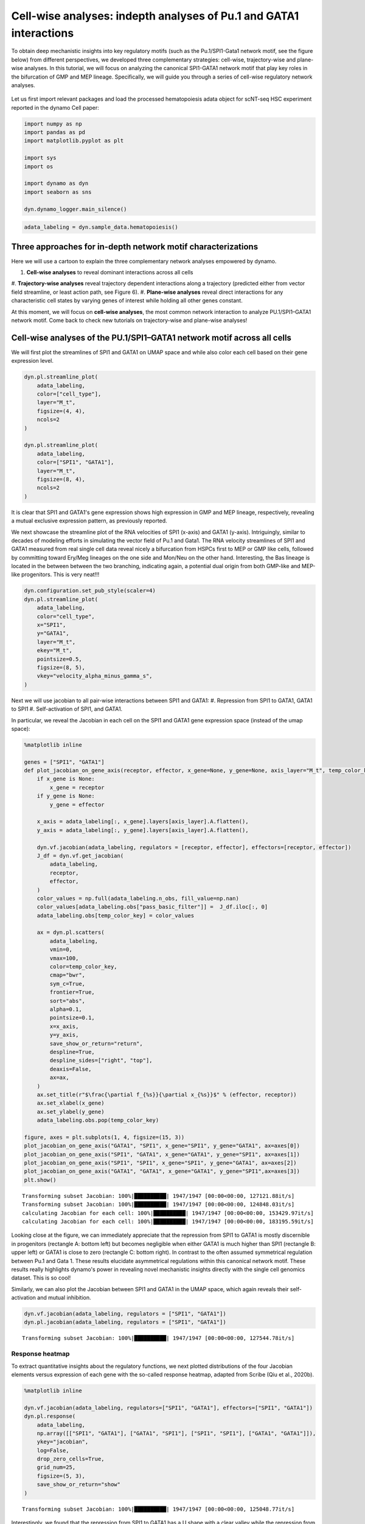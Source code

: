 .. raw:: html

    <div class="note">
      <a href="https://colab.research.google.com/github/aristoteleo/dynamo-tutorials/blob/master/tutorial_hsc_dynamo_cellwise_analysis.ipynb" target="_parent">
      <img src="https://user-images.githubusercontent.com/7456281/93841442-99c3e180-fc61-11ea-9c87-07760b5dfc9a.png" width="119" alt="Open In Colab"/></a>
      <a href="https://nbviewer.jupyter.org/github/aristoteleo/dynamo-tutorials/blob/master/tutorial_hsc_dynamo_cellwise_analysis.ipynb" target="_parent">
      <img src="https://user-images.githubusercontent.com/7456281/93841447-9c263b80-fc61-11ea-99b2-4eafe9958ee4.png" width="119" alt="Open In nbviewer"/></a>
    </div>


Cell-wise analyses: indepth analyses of Pu.1 and GATA1 interactions
===================================================================

To obtain deep mechanistic insights into key regulatory motifs
(such as the Pu.1/SPI1-Gata1 network motif, see the figure below) from different
perspectives, we developed three complementary strategies: cell-wise,
trajectory-wise and plane-wise analyses. In this tutorial, we will focus on
analyzing the canonical SPI1-GATA1 network motif that play key roles in the bifurcation of
GMP and MEP lineage. Specifically, we will guide you through a series of cell-wise regulatory network
analyses.


.. figure:: ../hsc_images/fig5_I_i.png
   :alt: fig5_I_i


Let us first import relevant packages and load the processed hematopoiesis adata object for scNT-seq HSC experiment reported in the dynamo Cell paper:

.. code:: ipython3

    import numpy as np
    import pandas as pd
    import matplotlib.pyplot as plt
    
    import sys
    import os
    
    import dynamo as dyn
    import seaborn as sns
    
    dyn.dynamo_logger.main_silence()


.. code:: ipython3

    adata_labeling = dyn.sample_data.hematopoiesis()

Three approaches for in-depth network motif characterizations
-------------------------------------------------------------

Here we will use a cartoon to explain the three complementary network analyses empowered by dynamo.

#. **Cell-wise analyses** to reveal dominant interactions across all cells
#. **Trajectory-wise analyses** reveal trajectory dependent interactions along
a trajectory (predicted either from vector field streamline, or least
action path, see Figure 6).
#. **Plane-wise analyses** reveal direct interactions for any characteristic cell states by varying genes of
interest while holding all other genes constant.

At this moment, we will focus on **cell-wise analyses**, the most common network interaction to analyze
PU.1/SPI1–GATA1 network motif. Come back to check new tutorials on trajectory-wise and plane-wise analyses!

.. figure:: ../hsc_images/fig5_h.png
   :alt: fig5_h


Cell-wise analyses of the PU.1/SPI1–GATA1 network motif across all cells
------------------------------------------------------------------------
We will first plot the streamlines of SPI1 and GATA1 on UMAP space and while also color each cell based on their gene
expression level.

.. code:: ipython3

    dyn.pl.streamline_plot(
        adata_labeling,
        color=["cell_type"],
        layer="M_t",
        figsize=(4, 4),
        ncols=2
    )

    dyn.pl.streamline_plot(
        adata_labeling,
        color=["SPI1", "GATA1"],
        layer="M_t",
        figsize=(8, 4),
        ncols=2
    )



.. image:: output_11_0.png
   :width: 330px




.. image:: output_11_1.png
   :width: 1260px

It is clear that SPI1 and GATA1's gene expression shows high expression in GMP and MEP lineage, respectively, revealing
a mutual exclusive expression pattern, as previously reported.

We next showcase the streamline plot of the RNA velocities of SPI1 (x-axis) and GATA1 (y-axis). Intriguingly, similar
to decades of modeling efforts in simulating the vector field of Pu.1 and Gata1. The RNA velocity streamlines of SPI1 and
GATA1 measured from real single cell data reveal nicely a bifurcation from HSPCs first to MEP or GMP like cells, followed by
committing toward Ery/Meg lineages on the one side and Mon/Neu on the other hand. Interesting, the Bas lineage is located in the
between between the two branching, indicating again, a potential dual origin from both GMP-like and MEP-like progenitors.
This is very neat!!!

.. code:: ipython3

    dyn.configuration.set_pub_style(scaler=4)
    dyn.pl.streamline_plot(
        adata_labeling,
        color="cell_type",
        x="SPI1",
        y="GATA1",
        layer="M_t",
        ekey="M_t",
        pointsize=0.5,
        figsize=(8, 5),
        vkey="velocity_alpha_minus_gamma_s",
    )




.. image:: output_7_0.png
   :width: 644px
   


Next we will use jacobian to all pair-wise interactions between SPI1 and GATA1:
#. Repression from SPI1 to GATA1, GATA1 to SPI1
#. Self-activation of SPI1, and GATA1.

In particular, we reveal the Jacobian in each cell on the SPI1 and GATA1 gene expression space (instead of the umap space):

.. code:: ipython3

    %matplotlib inline
    
    genes = ["SPI1", "GATA1"]
    def plot_jacobian_on_gene_axis(receptor, effector, x_gene=None, y_gene=None, axis_layer="M_t", temp_color_key="temp_jacobian_color", ax=None):
        if x_gene is None:
            x_gene = receptor
        if y_gene is None:
            y_gene = effector
    
        x_axis = adata_labeling[:, x_gene].layers[axis_layer].A.flatten(),
        y_axis = adata_labeling[:, y_gene].layers[axis_layer].A.flatten(),
    
        dyn.vf.jacobian(adata_labeling, regulators = [receptor, effector], effectors=[receptor, effector])
        J_df = dyn.vf.get_jacobian(
            adata_labeling,
            receptor,
            effector,
        )
        color_values = np.full(adata_labeling.n_obs, fill_value=np.nan)
        color_values[adata_labeling.obs["pass_basic_filter"]] =  J_df.iloc[:, 0]
        adata_labeling.obs[temp_color_key] = color_values
    
        ax = dyn.pl.scatters(
            adata_labeling,
            vmin=0,
            vmax=100,
            color=temp_color_key,
            cmap="bwr",
            sym_c=True,
            frontier=True,
            sort="abs",
            alpha=0.1,
            pointsize=0.1,
            x=x_axis,
            y=y_axis,
            save_show_or_return="return",
            despline=True,
            despline_sides=["right", "top"],
            deaxis=False,
            ax=ax,
        )
        ax.set_title(r"$\frac{\partial f_{%s}}{\partial x_{%s}}$" % (effector, receptor))
        ax.set_xlabel(x_gene)
        ax.set_ylabel(y_gene)
        adata_labeling.obs.pop(temp_color_key)
    
    figure, axes = plt.subplots(1, 4, figsize=(15, 3))
    plot_jacobian_on_gene_axis("GATA1", "SPI1", x_gene="SPI1", y_gene="GATA1", ax=axes[0])
    plot_jacobian_on_gene_axis("SPI1", "GATA1", x_gene="GATA1", y_gene="SPI1", ax=axes[1])
    plot_jacobian_on_gene_axis("SPI1", "SPI1", x_gene="SPI1", y_gene="GATA1", ax=axes[2])
    plot_jacobian_on_gene_axis("GATA1", "GATA1", x_gene="GATA1", y_gene="SPI1",ax=axes[3])
    plt.show()



.. parsed-literal::

    Transforming subset Jacobian: 100%|██████████| 1947/1947 [00:00<00:00, 127121.88it/s]
    Transforming subset Jacobian: 100%|██████████| 1947/1947 [00:00<00:00, 124848.03it/s]
    calculating Jacobian for each cell: 100%|██████████| 1947/1947 [00:00<00:00, 153429.97it/s]
    calculating Jacobian for each cell: 100%|██████████| 1947/1947 [00:00<00:00, 183195.59it/s]



.. image:: output_9_1.png
   :width: 925px
   


Looking close at the figure, we can immediately appreciate that the repression from SPI1 to GATA1 is mostly discernible
in progenitors (rectangle A: bottom left) but becomes negligible when
either GATA1 is much higher than SPI1 (rectangle B: upper left) or GATA1
is close to zero (rectangle C: bottom right). In contrast to the often assumed symmetrical regulation between Pu.1 and Gata 1.
These results elucidate asymmetrical regulations within this canonical network motif. These results really highlights dynamo's power
in revealing novel mechanistic insights directly with the single cell genomics dataset. This is so cool!


Similarly, we can also plot the Jacobian between SPI1 and GATA1 in the UMAP space, which again reveals their self-activation and
mutual inhibition.

.. code:: ipython3

    dyn.vf.jacobian(adata_labeling, regulators = ["SPI1", "GATA1"])
    dyn.pl.jacobian(adata_labeling, regulators = ["SPI1", "GATA1"])


.. parsed-literal::

    Transforming subset Jacobian: 100%|██████████| 1947/1947 [00:00<00:00, 127544.78it/s]



.. image:: output_13_1.png
   :width: 988px
   


Response heatmap
~~~~~~~~~~~~~~~~

To extract quantitative insights about the regulatory functions, we next plotted distributions of the four Jacobian
elements versus expression of each gene with the so-called response heatmap, adapted from Scribe (Qiu et al., 2020b).


.. code:: ipython3

    %matplotlib inline
    
    dyn.vf.jacobian(adata_labeling, regulators=["SPI1", "GATA1"], effectors=["SPI1", "GATA1"])
    dyn.pl.response(
        adata_labeling,
        np.array([["SPI1", "GATA1"], ["GATA1", "SPI1"], ["SPI1", "SPI1"], ["GATA1", "GATA1"]]),
        ykey="jacobian",
        log=False,
        drop_zero_cells=True,
        grid_num=25,
        figsize=(5, 3),
        save_show_or_return="show"
    )


.. parsed-literal::

    Transforming subset Jacobian: 100%|██████████| 1947/1947 [00:00<00:00, 125048.77it/s]



.. image:: output_15_1.png
   :width: 1278px
   

Interestingly, we found that the repression from SPI1 to GATA1 has a U shape with a clear valley while the repression from
GATA1 to SPI1 is linear with the highest repression when GATA1 is very low. Similarly, the self-activation of SPI1 has a peak
while that of GATA1 is linear. These results again reveal an asymmetrical regulation between PU.1 and GATA1.

Conclusion
----------

In the analyses above, we illustrate how to use ``dynamo`` to perform
various "cell-wise" analysis to explore different aspects of a regulatory network motif, such as the canonical PU.1/SPI1-GATA1 network
motif as demonstrated here. A very nice result from our analyses is that we reveal asymmetrical instead of previously assumed symmetrical regulations between PU.1 and GATA1.
Functionally, in the context of HSPC differentiation, where GATA1 has an overall lower initial expression in HSPCs than SPI1, the GATA1-SPI1 asymmetry may contribute to balanced
lineage development. Given the high levels of SPI1 in HSPCs and the fact that knockdown of SPI1 to 20% of its original expression still allows emergence of GMP lineage, the
low threshold of GATA1 for self-activation and inhibition to SPI1 helps it to compete with SPI1 to generate the MEP lineage.
